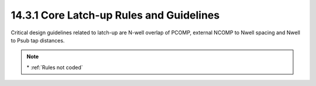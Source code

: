 14.3.1 Core Latch-up Rules and Guidelines
===============================================

Critical design guidelines related to latch-up are N-well overlap of PCOMP, external NCOMP to Nwell spacing and Nwell to Psub tap distances.

.. csv-table:: Latch-up Rules
    :file: tables_clear/55_Latch-up_152.csv
    :widths: 200, 800, 200, 200, 300
    :align: center

.. note::
    \* :ref:`Rules not coded`

.. image:: images/Latch-up1.png
    :width: 800
    :align: center
    :alt: Latch-up

.. image:: images/Latch-up2.png
    :width: 800
    :align: center
    :alt: Latch-up

